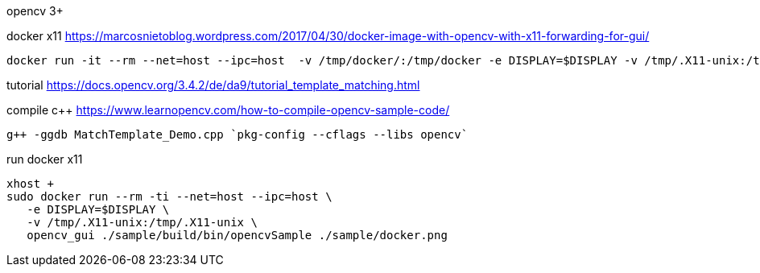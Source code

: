opencv 3+


docker x11
https://marcosnietoblog.wordpress.com/2017/04/30/docker-image-with-opencv-with-x11-forwarding-for-gui/
```
docker run -it --rm --net=host --ipc=host  -v /tmp/docker/:/tmp/docker -e DISPLAY=$DISPLAY -v /tmp/.X11-unix:/tmp/.X11-unix   dymat/opencv bash
```

tutorial
https://docs.opencv.org/3.4.2/de/da9/tutorial_template_matching.html


compile c++
https://www.learnopencv.com/how-to-compile-opencv-sample-code/
```
g++ -ggdb MatchTemplate_Demo.cpp `pkg-config --cflags --libs opencv`
```


run docker x11
```
xhost +
sudo docker run --rm -ti --net=host --ipc=host \
   -e DISPLAY=$DISPLAY \
   -v /tmp/.X11-unix:/tmp/.X11-unix \
   opencv_gui ./sample/build/bin/opencvSample ./sample/docker.png
```